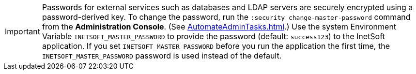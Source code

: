 IMPORTANT: Passwords for external services such as databases and LDAP servers  are securely encrypted using a password-derived key. To change the password, run the `:security change-master-password` command from the *Administration Console*. (See xref:AutomateAdminTasks.adoc[].) Use the system Environment Variable `INETSOFT_MASTER_PASSWORD` to provide the password (default: `success123`) to the InetSoft application. If you set `INETSOFT_MASTER_PASSWORD` before you run the application the first time, the `INETSOFT_MASTER_PASSWORD` password is used instead of the default.
